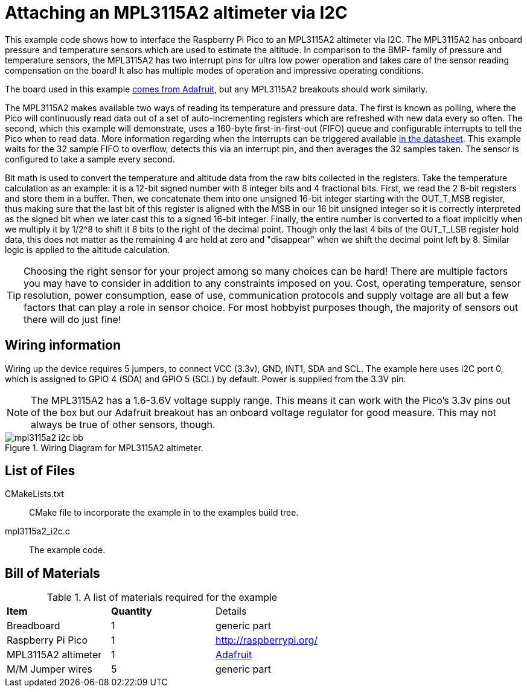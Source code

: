 = Attaching an MPL3115A2 altimeter via I2C

This example code shows how to interface the Raspberry Pi Pico to an MPL3115A2 altimeter via I2C. The MPL3115A2 has onboard pressure and temperature sensors which are used to estimate the altitude. In comparison to the BMP- family of pressure and temperature sensors, the MPL3115A2 has two interrupt pins for ultra low power operation and takes care of the sensor reading compensation on the board! It also has multiple modes of operation and impressive operating conditions.

The board used in this example https://www.adafruit.com/product/1893[comes from Adafruit], but any MPL3115A2 breakouts should work similarly.

The MPL3115A2 makes available two ways of reading its temperature and pressure data. The first is known as polling, where the Pico will continuously read data out of a set of auto-incrementing registers which are refreshed with new data every so often. The second, which this example will demonstrate, uses a 160-byte first-in-first-out (FIFO) queue and configurable interrupts to tell the Pico when to read data. More information regarding when the interrupts can be triggered available https://www.nxp.com/docs/en/data-sheet/MPL3115A2.pdf[in the datasheet]. This example waits for the 32 sample FIFO to overflow, detects this via an interrupt pin, and then averages the 32 samples taken. The sensor is configured to take a sample every second.

Bit math is used to convert the temperature and altitude data from the raw bits collected in the registers. Take the temperature calculation as an example: it is a 12-bit signed number with 8 integer bits and 4 fractional bits. First, we read the 2 8-bit registers and store them in a buffer. Then, we concatenate them into one unsigned 16-bit integer starting with the OUT_T_MSB register, thus making sure that the last bit of this register is aligned with the MSB in our 16 bit unsigned integer so it is correctly interpreted as the signed bit when we later cast this to a signed 16-bit integer. Finally, the entire number is converted to a float implicitly when we multiply it by 1/2^8 to shift it 8 bits to the right of the decimal point. Though only the last 4 bits of the OUT_T_LSB register hold data, this does not matter as the remaining 4 are held at zero and "disappear" when we shift the decimal point left by 8. Similar logic is applied to the altitude calculation.

TIP: Choosing the right sensor for your project among so many choices can be hard! There are multiple factors you may have to consider in addition to any constraints imposed on you. Cost, operating temperature, sensor resolution, power consumption, ease of use, communication protocols and supply voltage are all but a few factors that can play a role in sensor choice. For most hobbyist purposes though, the majority of sensors out there will do just fine! 

== Wiring information

Wiring up the device requires 5 jumpers, to connect VCC (3.3v), GND, INT1, SDA and SCL. The example here uses I2C port 0, which is assigned to GPIO 4 (SDA) and GPIO 5 (SCL) by default. Power is supplied from the 3.3V pin.

NOTE: The MPL3115A2 has a 1.6-3.6V voltage supply range. This means it can work with the Pico's 3.3v pins out of the box but our Adafruit breakout has an onboard voltage regulator for good measure. This may not always be true of other sensors, though.

[[mpl3115a2_i2c_wiring]]
[pdfwidth=75%]
.Wiring Diagram for MPL3115A2 altimeter.
image::mpl3115a2_i2c_bb.png[]

== List of Files

CMakeLists.txt:: CMake file to incorporate the example in to the examples build tree.
mpl3115a2_i2c.c:: The example code.

== Bill of Materials

.A list of materials required for the example
[[mpl3115a2-i2c-bom-table]]
[cols=3]
|===
| *Item* | *Quantity* | Details
| Breadboard | 1 | generic part
| Raspberry Pi Pico | 1 | http://raspberrypi.org/
| MPL3115A2 altimeter | 1 | https://www.adafruit.com/product/1893[Adafruit]
| M/M Jumper wires | 5 | generic part
|===
